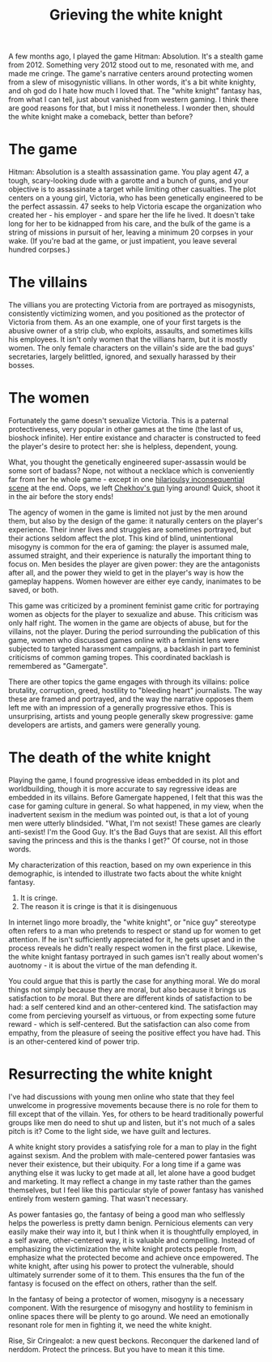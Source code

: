 :PROPERTIES:
:ID:       99261cbb-2ad0-4962-9bbe-3337d92f094f
:END:
#+title: Grieving the white knight


A few months ago, I played the game Hitman: Absolution.
It's a stealth game from 2012.
Something very 2012 stood out to me, resonated with me, and made me cringe.
The game's narrative centers around protecting women from a slew of misogynistic villians.
In other words, it's a bit white knighty, and oh god do I hate how much I loved that.
The "white knight" fantasy has, from what I can tell, just about vanished from western gaming.
I think there are good reasons for that, but I miss it nonetheless.
I wonder then, should the white knight make a comeback, better than before?


* The game


Hitman: Absolution is a stealth assassination game.
You play agent 47, a tough, scary-looking dude with a garotte and a bunch of guns, and your objective is to assassinate a target while limiting other casualties.
The plot centers on a young girl, Victoria, who has been genetically engineered to be the perfect assassin.
47 seeks to help Victoria escape the organization who created her - his employer - and spare her the life he lived.
It doesn't take long for her to be kidnapped from his care, and the bulk of the game is a string of missions in pursuit of her, leaving a minimum 20 corpses in your wake.
(If you're bad at the game, or just impatient, you leave several hundred corpses.)

* The villains


The villians you are protecting Victoria from are portrayed as misogynists, consistently victimizing women, and you positioned as the protector of Victoria from them.
As an one example, one of your first targets is the abusive owner of a strip club, who exploits, assaults, and sometimes kills his employees.
It isn't only women that the villians harm, but it is mostly women.
The only female characters on the villain's side are the bad guys' secretaries, largely belittled, ignored, and sexually harassed by their bosses.


* The women

Fortunately the game doesn't sexualize Victoria.
This is a paternal protectiveness, very popular in other games at the time (the last of us, bioshock infinite).
Her entire existance and character is constructed to feed the player's desire to protect her: she is helpless, dependent, young.

What, you thought the genetically engineered super-assassin would be some sort of badass?
Nope, not without a necklace which is conveniently far from her he whole game - except in one [[https://www.youtube.com/watch?v=LPKViQ7vTr4start=410][hilarioulsy inconsequential scene]] at the end.
Oops, we left [[https://en.wikipedia.org/wiki/Chekhov%27s_gun][Chekhov's gun]] lying around! Quick, shoot it in the air before the story ends!

The agency of women in the game is limited not just by the men around them, but also by the design of the game: it naturally centers on the player's experience.
Their inner lives and struggles are sometimes portrayed, but their actions seldom affect the plot.
This kind of blind, unintentional misogyny is common for the era of gaming: the player is assumed male, assumed straight, and their experience is naturally the important thing to focus on.
Men besides the player are given power: they are the antagonists after all, and the power they wield to get in the player's way is how the gameplay happens.
Women however are either eye candy, inanimates to be saved, or both.

This game was criticized by a prominent feminist game critic for portraying women as objects for the player to sexualize and abuse.
This criticism was only half right.
The women in the game are objects of abuse, but for the villains, not the player.
During the period surrounding the publication of this game, women who discussed games online with a feminist lens were subjected to targeted harassment campaigns, a backlash in part to feminist criticisms of common gaming tropes.
This coordinated backlash is remembered as "Gamergate".

There are other topics the game engages with through its villains: police brutality, corruption, greed, hostility to "bleeding heart" journalists.
The way these are framed and portrayed, and the way the narrative opposes them left me with an impression of a generally progressive ethos.
This is unsurprising, artists and young people generally skew progressive: game developers are artists, and gamers were generally young.


* The death of the white knight


Playing the game, I found progressive ideas embedded in its plot and worldbuilding, though it is more accurate to say regressive ideas are embedded in its villains.
Before Gamergate happened, I felt that this was the case for gaming culture in general.
So what happened, in my view, when the inadvertent sexism in the medium was pointed out, is that a lot of young men were utterly blindsided.
"What, I'm not sexist! These games are clearly anti-sexist! I'm the Good Guy. It's the Bad Guys that are sexist. All this effort saving the princess and this is the thanks I get?"
Of course, not in those words.

My characterization of this reaction, based on my own experience in this demographic, is intended to illustrate two facts about the white knight fantasy.

1. It is cringe.
2. The reason it is cringe is that it is disingenuous

In internet lingo more broadly, the "white knight", or "nice guy" stereotype often refers to a man who pretends to respect or stand up for women to get attention.
If he isn't sufficiently appreciated for it, he gets upset and in the process reveals he didn't really respect women in the first place.
Likewise, the white knight fantasy portrayed in such games isn't really about women's auotnomy - it is about the virtue of the man defending it.

You could argue that this is partly the case for anything moral.
We do moral things not simply because they are moral, but also because it brings us satisfaction to /be/ moral.
But there are different kinds of satisfaction to be had: a self centered kind and an other-centered kind.
The satisfaction may come from percieving yourself as virtuous, or from expecting some future reward - which is self-centered.
But the satisfaction can also come from empathy, from the pleasure of seeing the positive effect you have had.
This is an other-centered kind of power trip.

* Resurrecting the white knight

I've had discussions with young men online who state that they feel unwelcome in progressive movements because there is no role for them to fill except that of the villain.
Yes, for others to be heard traditionally powerful groups like men do need to shut up and listen, but it's not much of a sales pitch is it?
Come to the light side, we have guilt and lectures.

A white knight story provides a satisfying role for a man to play in the fight against sexism.
And the problem with male-centered power fantasies was never their existence, but their ubiquity.
For a long time if a game was anything else it was lucky to get made at all, let alone have a good budget and marketing.
It may reflect a change in my taste rather than the games themselves, but I feel like this particular style of power fantasy has vanished entirely from western gaming.
That wasn't necessary.

As power fantasies go, the fantasy of being a good man who selflessly helps the powerless is pretty damn benign.
Pernicious elements can very easily make their way into it, but I think when it is thoughtfully employed, in a self aware, other-centered way, it is valuable and compelling.
Instead of emphasizing the victimization the white knight protects people from, emphasize what the protected become and achieve once empowered.
The white knight, after using his power to protect the vulnerable, should ultimately surrender some of it to them.
This ensures tha the fun of the fantasy is focused on the effect on others, rather than the self.

In the fantasy of being a protector of women, misogyny is a necessary component.
With the resurgence of misogyny and hostility to feminism in online spaces there will be plenty to go around.
We need an emotionally resonant role for men in fighting it, we need the white knight.

Rise, Sir Cringealot: a new quest beckons.
Reconquer the darkened land of nerddom.
Protect the princess.
But you have to mean it this time.

# [[yt:LPKViQ7vTr4?start=4156&end=4212]]
